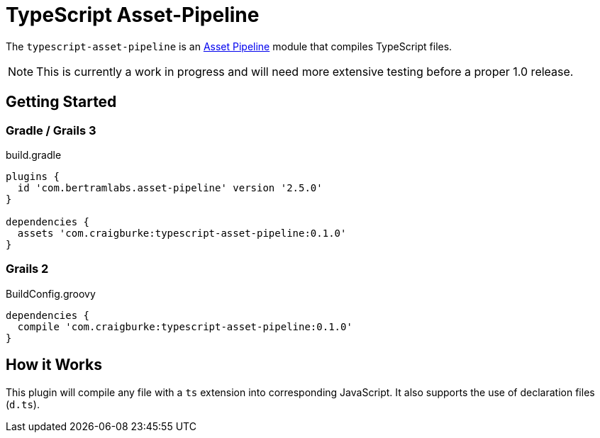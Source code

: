 :version: 0.1.0
:apVersion: 2.5.0
= TypeScript Asset-Pipeline

The `typescript-asset-pipeline` is an https://github.com/bertramdev/asset-pipeline-core[Asset Pipeline] module that compiles TypeScript files.

NOTE: This is currently a work in progress and will need more extensive testing before a proper 1.0 release.

== Getting Started

=== Gradle / Grails 3

[source,groovy,subs='attributes']
.build.gradle
----
plugins {
  id 'com.bertramlabs.asset-pipeline' version '{apVersion}'
}

dependencies {
  assets 'com.craigburke:typescript-asset-pipeline:{version}'
}
----

=== Grails 2
[source,groovy,subs='attributes']
.BuildConfig.groovy
----
dependencies {
  compile 'com.craigburke:typescript-asset-pipeline:{version}'
}

----

== How it Works

This plugin will compile any file with a `ts` extension into corresponding JavaScript. It also supports the use of declaration files (`d.ts`).